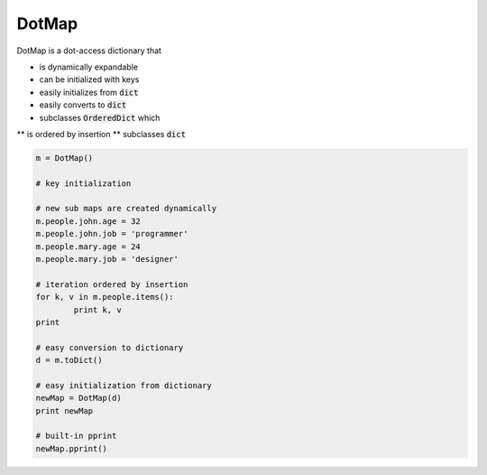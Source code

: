 ========
DotMap
========

DotMap is a dot-access dictionary that

* is dynamically expandable
* can be initialized with keys
* easily initializes from :code:`dict`
* easily converts to :code:`dict`
* subclasses :code:`OrderedDict` which
** is ordered by insertion
** subclasses :code:`dict`

.. code-block:: python
	
	m = DotMap()

	# key initialization
	
	# new sub maps are created dynamically
	m.people.john.age = 32
	m.people.john.job = 'programmer'
	m.people.mary.age = 24
	m.people.mary.job = 'designer'

	# iteration ordered by insertion
	for k, v in m.people.items():
		print k, v
	print

	# easy conversion to dictionary
	d = m.toDict()

	# easy initialization from dictionary
	newMap = DotMap(d)
	print newMap

	# built-in pprint
	newMap.pprint()
